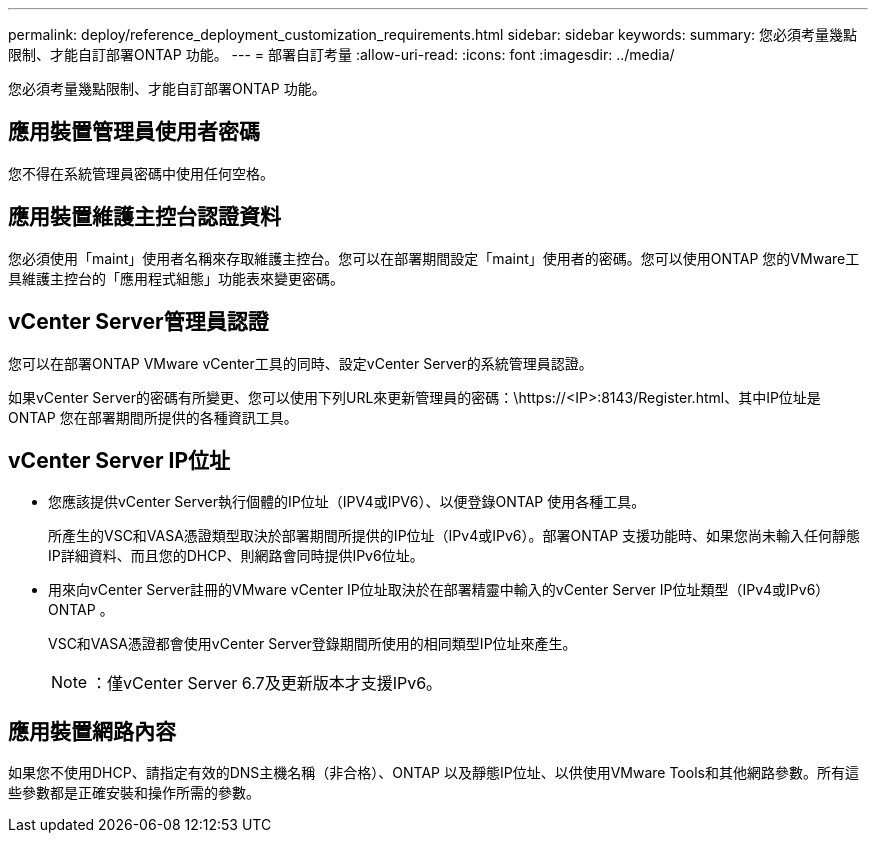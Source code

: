 ---
permalink: deploy/reference_deployment_customization_requirements.html 
sidebar: sidebar 
keywords:  
summary: 您必須考量幾點限制、才能自訂部署ONTAP 功能。 
---
= 部署自訂考量
:allow-uri-read: 
:icons: font
:imagesdir: ../media/


[role="lead"]
您必須考量幾點限制、才能自訂部署ONTAP 功能。



== 應用裝置管理員使用者密碼

您不得在系統管理員密碼中使用任何空格。



== 應用裝置維護主控台認證資料

您必須使用「maint」使用者名稱來存取維護主控台。您可以在部署期間設定「maint」使用者的密碼。您可以使用ONTAP 您的VMware工具維護主控台的「應用程式組態」功能表來變更密碼。



== vCenter Server管理員認證

您可以在部署ONTAP VMware vCenter工具的同時、設定vCenter Server的系統管理員認證。

如果vCenter Server的密碼有所變更、您可以使用下列URL來更新管理員的密碼：\https://<IP>:8143/Register.html、其中IP位址是ONTAP 您在部署期間所提供的各種資訊工具。



== vCenter Server IP位址

* 您應該提供vCenter Server執行個體的IP位址（IPV4或IPV6）、以便登錄ONTAP 使用各種工具。
+
所產生的VSC和VASA憑證類型取決於部署期間所提供的IP位址（IPv4或IPv6）。部署ONTAP 支援功能時、如果您尚未輸入任何靜態IP詳細資料、而且您的DHCP、則網路會同時提供IPv6位址。

* 用來向vCenter Server註冊的VMware vCenter IP位址取決於在部署精靈中輸入的vCenter Server IP位址類型（IPv4或IPv6）ONTAP 。
+
VSC和VASA憑證都會使用vCenter Server登錄期間所使用的相同類型IP位址來產生。

+

NOTE: ：僅vCenter Server 6.7及更新版本才支援IPv6。





== 應用裝置網路內容

如果您不使用DHCP、請指定有效的DNS主機名稱（非合格）、ONTAP 以及靜態IP位址、以供使用VMware Tools和其他網路參數。所有這些參數都是正確安裝和操作所需的參數。
